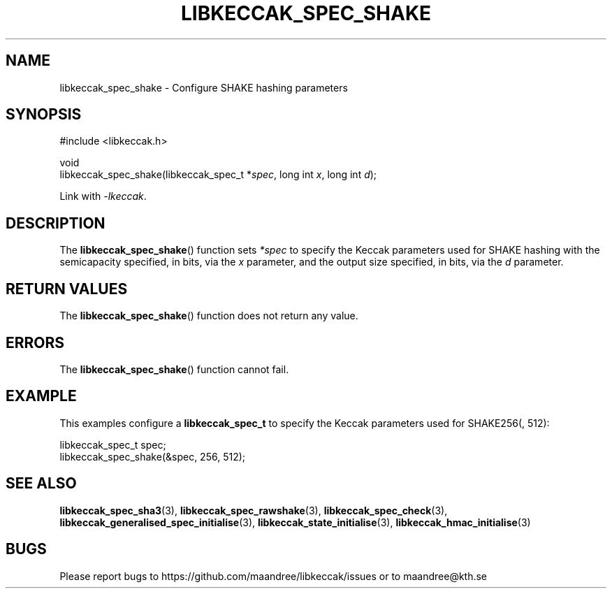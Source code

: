 .TH LIBKECCAK_SPEC_SHAKE 3 LIBKECCAK
.SH NAME
libkeccak_spec_shake - Configure SHAKE hashing parameters
.SH SYNOPSIS
.LP
.nf
#include <libkeccak.h>
.P
void
libkeccak_spec_shake(libkeccak_spec_t *\fIspec\fP, long int \fIx\fP, long int \fId\fP);
.fi
.P
Link with
.IR -lkeccak .
.SH DESCRIPTION
The
.BR libkeccak_spec_shake ()
function sets
.I *spec
to specify the Keccak parameters used for SHAKE hashing
with the semicapacity specified, in bits, via the
.I x
parameter, and the output size specified, in bits, via the
.I d
parameter.
.SH RETURN VALUES
The
.BR libkeccak_spec_shake ()
function does not return any value.
.SH ERRORS
The
.BR libkeccak_spec_shake ()
function cannot fail.
.SH EXAMPLE
This examples configure a
.B libkeccak_spec_t
to specify the Keccak parameters used for SHAKE256(, 512):
.LP
.nf
libkeccak_spec_t spec;
libkeccak_spec_shake(&spec, 256, 512);
.fi
.SH SEE ALSO
.BR libkeccak_spec_sha3 (3),
.BR libkeccak_spec_rawshake (3),
.BR libkeccak_spec_check (3),
.BR libkeccak_generalised_spec_initialise (3),
.BR libkeccak_state_initialise (3),
.BR libkeccak_hmac_initialise (3)
.SH BUGS
Please report bugs to https://github.com/maandree/libkeccak/issues or to
maandree@kth.se
